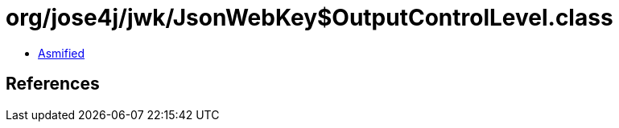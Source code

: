 = org/jose4j/jwk/JsonWebKey$OutputControlLevel.class

 - link:JsonWebKey$OutputControlLevel-asmified.java[Asmified]

== References

